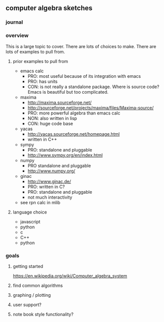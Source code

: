 

** computer algebra sketches

*** journal

*** overview

This is a large topic to cover.  There are lots of choices to make.
There are lots of examples to pull from.  

**** prior examples to pull from

	 - emacs calc
	   - PRO: most useful because of its integration with emacs
	   - PRO: has units
	   - CON: is not really a standalone package.  Where is source
             code?  Emacs is beautiful but too complicated.  
	 - maxima
	   - http://maxima.sourceforge.net/
	   - http://sourceforge.net/projects/maxima/files/Maxima-source/
	   - PRO: more powerful algebra than emacs calc
	   - NON: also written in lisp
	   - CON: huge code base
	 - yacas
	   - http://yacas.sourceforge.net/homepage.html
	   - written in C++
	 - sympy
	   - PRO: standalone and pluggable
	   - http://www.sympy.org/en/index.html
	 - numpy
	   - PRO standalone and pluggable
	   - http://www.numpy.org/
	 - ginac
	   - http://www.ginac.de/
	   - PRO: written in C?
	   - PRO: standalone and pluggable
	   - not much interactivity
	 - see rpn calc in mlib

**** language choice	 

     - javascript
     - python
     - c
     - C++
     - python
	   

*** goals
**** getting started

https://en.wikipedia.org/wiki/Computer_algebra_system

**** find common algorithms
**** graphing / plotting
**** user support?
**** note book style functionality?
